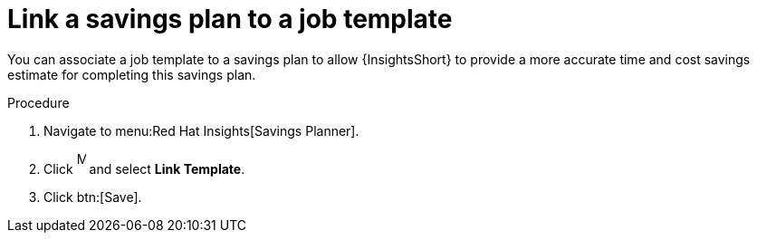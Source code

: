 // Module included in the following assemblies:
// assembly-automation-savings-planner.adoc


[id="proc-link-plan-job-template_{context}"]

= Link a savings plan to a job template

You can associate a job template to a savings plan to allow {InsightsShort} to provide a more accurate time and cost savings estimate for completing this savings plan.

.Procedure
. Navigate to menu:Red Hat Insights[Savings Planner].
. Click image:ellipsis.png[More,10,25] and select *Link Template*.
. Click btn:[Save].
